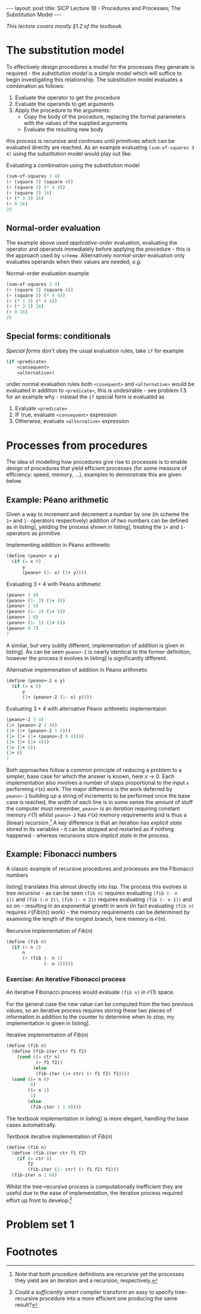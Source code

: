 #+BEGIN_EXPORT html
---
layout: post
title: SICP Lecture 1B - Procedures and Processes; The Substitution Model
---

<script src="https://cdn.mathjax.org/mathjax/latest/MathJax.js?config=TeX-AMS-MML_HTMLorMML" type="text/javascript"></script>
#+END_EXPORT

/This lecture covers mostly \S1.2 of the textbook./

* The substitution model 

To effectively design procedures a model for the processes they generate is required - the
/substitution model/ is a simple model which will suffice to begin investigating this relationship.
The substitution model evaluates a combination as follows:
1) Evaluate the operator to get the procedure
2) Evaluate the operands to get arguments
3) Apply the procedure to the arguments:
   - Copy the body of the procedure, replacing the formal parameters with the values of the supplied
     arguments
   - Evaluate the resulting new body
this process is recursive and continues until primitives which can be evaluated directly are
reached.
As an example evaluating ~(sum-of-squares 3 4)~ using the substitution model would play out like:

#+CAPTION: Evaluating a combination using the substitution model
#+NAME: src:subst-model-example
#+BEGIN_SRC scheme
  (sum-of-squares 3 4)
  (+ (square 3) (square 4))
  (+ (square 3) (* 4 4))
  (+ (square 3) 16)
  (+ (* 3 3) 16)
  (+ 9 16)
  25
#+END_SRC

** Normal-order evaluation

The example above used /applicative-order/ evaluation, evaluating the operator and operands
immediately before applying the procedure - this is the approach used by =scheme=.
Alternatively /normal-order/ evaluation only evaluates operands when their values are needed, /e.g./
#+CAPTION: Normal-order evaluation example
#+NAME: src:subs-model-example-normal-order
#+BEGIN_SRC scheme
  (sum-of-squares 3 4)
  (+ (square 3) (square 4))
  (+ (square 3) (* 4 4))
  (+ (* 3 3) (* 4 4))
  (+ (* 3 3) 16)
  (+ 9 16)
  25
#+END_SRC

** Special forms: conditionals

/Special forms/ don't obey the usual evaluation rules, take ~if~ for example
#+BEGIN_SRC scheme
  (if <predicate>
      <consequent>
      <alternative>)
#+END_SRC
under normal evaluation rules both ~<cosequent>~ and ~<alternative>~ would be evaluated in addition to
~<predicate>~, this is undesirable - see problem 1.5 for an example why - instead the ~if~ special form
is evaluated as
1) Evaluate ~<predicate>~
2) IF true, evaluate ~<consequent>~ expression
3) Otherwise, evaluate ~<alternative>~ expression

* Processes from procedures

The idea of modelling how procedures give rise to processes is to enable design of procedures that
yield efficient processes (for some measure of efficiency: speed, memory, ...), examples to
demonstrate this are given below.

** Example: P\eacute{}ano arithmetic

Given a way to increment and decrement a number by one (in scheme the ~1+~ and ~1-~ operators
respectively) addition of two numbers can be defined as in listing\nbsp[[src:peano+.scm]], yielding the
process shown in listing\nbsp[[src:peano+-example.scm]], treating the ~1+~ and ~1-~ operators as primitive.

#+CAPTION: Implementing addition in P\eacute{}ano arithmetic
#+NAME: src:peano+.scm
#+BEGIN_SRC scheme
  (define (peano+ x y)
    (if (= x 0)
        y
        (peano+ (1- x) (1+ y))))
#+END_SRC

#+CAPTION: Evaluating $3 + 4$ with P\eacute{}ano arithmetic
#+NAME: src:peano+-example.scm
#+BEGIN_SRC scheme
  (peano+ 3 4)
  (peano+ (1- 3) (1+ 4))
  (peano+ 2 5)
  (peano+ (1- 2) (1+ 5))
  (peano+ 1 6)
  (peano+ (1- 1) (1+ 6))
  (peano+ 0 7)
  7
#+END_SRC

A similar, but very subtly different, implementation of addition is given in
listing\nbsp[[src:peano+-2.scm]].
As can be seen ~peano+-2~ is nearly identical to the former definition, however the process it evolves
in listing\nbsp[[src:peano+-2-example.scm]] is significantly different.

#+CAPTION: Alternative implemenation of addition in P\eacute{}ano arithmetic
#+NAME: src:peano+-2.scm
#+BEGIN_SRC scheme
  (define (peano+-2 x y)
    (if (= x 0)
        y
        (1+ (peano+-2 (1- x) y))))
#+END_SRC

#+CAPTION: Evaluating $3 + 4$ with alternative P\eacute{}ano arithmetic implementaion
#+NAME: src:peano+-2-example.scm
#+BEGIN_SRC scheme
  (peano+-2 3 4)
  (1+ (peano+-2 2 4))
  (1+ (1+ (peano+-2 1 4)))
  (1+ (1+ (1+ (peano+-2 0 4))))
  (1+ (1+ (1+ 4)))
  (1+ (1+ 5))
  (1+ 6)
  7
#+END_SRC

Both approaches follow a common principle of reducing a problem to a simpler, base case for which
the answer is known, here $x\rightarrow0$.
Each implementation also involves a number of steps proportional to the input ~x~ performing
$\mathcal{O}\left(x\right)$ work.
The major difference is the work deferred by ~peano+-2~ building up a string of increments to be
performed once the base case is reached, the width of each line is in some sense the amount of stuff
the computer must remember, ~peano+~ is an /iteration/ requiring constant memory $\mathcal{O}\left(1\right)$ whilst
~peano+-2~ has $\mathcal{O}\left(x\right)$ memory requirements and is thus a (linear) /recursion/.[fn:1]
A key difference is that an iteration has /explicit state/ stored in its variables - it can be stopped
and restarted as if nothing happened - whereas recursions store /implicit state/ in the process.

** Example: Fibonacci numbers

A classic example of recursive procedures and processes are the Fibonacci numbers
\begin{equation*}
  Fib\left(n\right) =
  \begin{cases}
    0 & n = 0 \\
    1 & n = 1 \\
    Fib\left(n - 2\right) + Fib\left(n - 1\right) & \mbox{otherwise}
  \end{cases}
\end{equation*}
listing\nbsp[[src:fib.scm]] translates this almost directly into lisp.
The process this evolves is /tree recursive/ - as can be seen ~(fib n)~ requires evaluating ~(fib (- n
1))~ and ~(fib (-n 2))~, ~(fib (- n 2))~ requires evaluating ~(fib (- n 1))~ and so on - resulting in an
exponential growth in work (in fact evaluating ~(fib n)~ requires
$\mathcal{O}\left(Fib\left(n\right)\right)$ work) - the memory requirements can be determined by
examining the length of the longest branch, here memory is $\mathcal{O}\left(n\right)$.

#+CAPTION: Recursive implementation of $Fib\left(n\right)$
#+NAME: src:fib.scm
#+BEGIN_SRC scheme
  (define (fib n)
    (if (< n 2)
        n
        (+ (fib (- n 1)
                (- n 2)))))
#+END_SRC

*** Exercise: An iterative Fibonacci process

An iterative Fibonacci process would evaluate ~(fib n)~ in $\mathcal{O}\left(1\right)$ space.

For the general case the new value can be computed from the two previous values, so an iterative
process requires storing these two pieces of information in addition to the counter to determine
when to stop, my implementation is given in listing\nbsp[[src:fib-iter.scm]].

#+CAPTION: Iterative implementation of $Fib\left(n\right)$
#+NAME: src:fib-iter.scm
#+BEGIN_SRC scheme
  (define (fib n)
    (define (fib-iter ctr f1 f2)
      (cond ((= ctr n)
             (+ f1 f2))
            (else
             (fib-iter (1+ ctr) (+ f1 f2) f1))))
    (cond ((= n 0)
           0)
          ((= n 1)
           1)
          (else
           (fib-iter 1 1 0))))
#+END_SRC

The textbook implementation in listing\nbsp[[src:fib-iter-textbook.scm]] is more elegant, handling the base
cases automatically.

#+CAPTION: Textbook iterative implementation of $Fib\left(n\right)$
#+NAME: src:fib-iter-textbook.scm
#+BEGIN_SRC scheme
  (define (fib n)
    (define (fib-iter ctr f1 f2)
      (if (= ctr 0)
          f2
          (fib-iter (1- ctr) (+ f1 f2) f1)))
    (fib-iter n 1 0))
#+END_SRC

Whilst the tree-recursive process is computationally inefficient they are useful due to the ease of
implementation, the iterative process required effort up front to develop.[fn:2]

* Problem set 1

* Footnotes

[fn:2] Could a /sufficiently smart/ compiler transform an easy to specify tree-recursive procedure
into a more efficient one producing the same result?

[fn:1] Note that both procedure definitions are recursive yet the processes they yield are an
iteration and a recursion, respectively.
